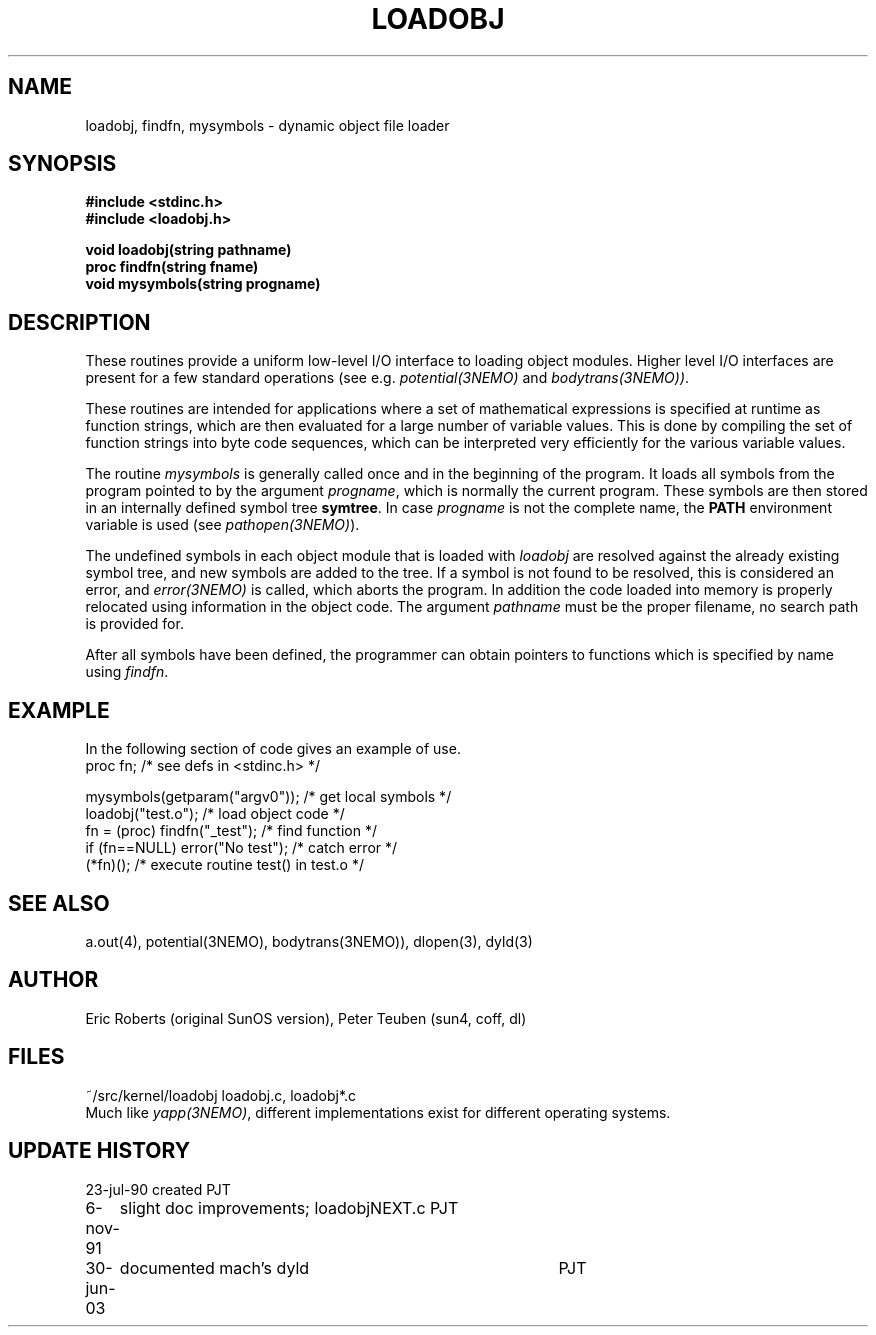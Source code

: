 .TH LOADOBJ 3NEMO "6 November 1991"
.SH NAME
loadobj, findfn, mysymbols \- dynamic object file loader
.SH SYNOPSIS
.nf
.B #include <stdinc.h>
.B #include <loadobj.h>
.PP
.B void loadobj(string pathname)
.B proc findfn(string fname)
.B void mysymbols(string progname)
.SH DESCRIPTION
These routines provide a uniform low-level I/O interface to loading
object modules. 
Higher level I/O interfaces are present for a few
standard operations (see e.g. \fIpotential(3NEMO)\fP and 
\fIbodytrans(3NEMO))\fP.
.PP
These routines are intended for applications where a set of mathematical
expressions is specified at runtime as function strings, which are then
evaluated for a large number of variable values. This is done by compiling the
set of function strings into byte code sequences, which can be interpreted very
efficiently for the various variable values. 
.PP
The routine \fImysymbols\fP is generally called once and in the beginning
of the program. It loads all symbols from the program pointed to
by the argument \fIprogname\fP, which is normally the current 
program. These symbols are then stored in an internally defined symbol tree
\fBsymtree\fP. In case \fIprogname\fP is not the complete name, the
\fBPATH\fP environment variable is used (see \fIpathopen(3NEMO)\fP).
.PP
The undefined symbols in each object module that is loaded with 
\fIloadobj\fP are resolved against the already existing symbol tree, 
and new symbols are added to the tree. If a symbol is not found to
be resolved, this is considered an error, and \fIerror(3NEMO)\fP is
called, which aborts the program. In addition the code loaded into
memory is properly relocated using information in the object
code. The argument \fIpathname\fP must be the proper filename, no
search path is provided for.
.PP
After all symbols have been defined, the programmer can obtain
pointers to functions which is specified by name using \fIfindfn\fP.
.SH EXAMPLE
In the following section of code gives an example of use.
.nf
    proc fn;                   /* see defs in <stdinc.h> */

    mysymbols(getparam("argv0"));   /* get local symbols */
    loadobj("test.o");               /* load object code */
    fn = (proc) findfn("_test");       /* find function  */
    if (fn==NULL) error("No test");       /* catch error */
    (*fn)();         /* execute routine test() in test.o */
.fi
.SH SEE ALSO
a.out(4), potential(3NEMO), bodytrans(3NEMO)), dlopen(3), dyld(3)
.SH AUTHOR
Eric Roberts (original SunOS version), Peter Teuben (sun4, coff, dl)
.SH FILES
.nf
.ta +1.5i
~/src/kernel/loadobj         loadobj.c, loadobj*.c
.fi
Much like \fIyapp(3NEMO)\fP, different implementations exist for
different operating systems.
.SH UPDATE HISTORY
.nf
.ta +1i +4i
23-jul-90       created         PJT
6-nov-91	slight doc improvements; loadobjNEXT.c   	PJT
30-jun-03	documented mach's dyld    	PJT
.fi
